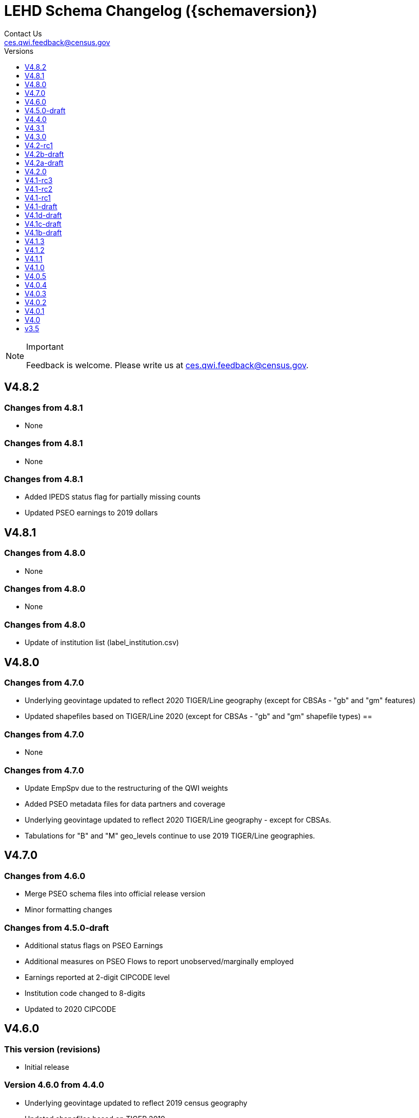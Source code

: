 = LEHD Schema Changelog ({schemaversion})
Contact Us <ces.qwi.feedback@census.gov>
:ext-relative: {outfilesuffix}
:icons: font
:linkcss:
:copycss:
:toc:
:toc-title: Versions
:numbered:
:toclevels: 1
:sectnumlevels: 0

[NOTE]
.Important
==============================================
Feedback is welcome.
Please write us at link:mailto:ces.qwi.feedback@census.gov?subject=LEHD_Schema[ces.qwi.feedback@census.gov].
==============================================

== V4.8.2

=== Changes from 4.8.1

- None

=== Changes from 4.8.1

- None

=== Changes from 4.8.1

- Added IPEDS status flag for partially missing counts
- Updated PSEO earnings to 2019 dollars

== V4.8.1

=== Changes from 4.8.0

- None

=== Changes from 4.8.0

- None

=== Changes from 4.8.0

- Update of institution list (label_institution.csv)

== V4.8.0

=== Changes from 4.7.0

- Underlying geovintage updated to reflect 2020 TIGER/Line geography (except for CBSAs - "gb" and "gm" features)
- Updated shapefiles based on TIGER/Line 2020 (except for CBSAs - "gb" and "gm" shapefile types) ==

=== Changes from 4.7.0

- None

=== Changes from 4.7.0

- Update EmpSpv due to the restructuring of the QWI weights
- Added PSEO metadata files for data partners and coverage
- Underlying geovintage updated to reflect 2020 TIGER/Line geography - except for CBSAs.
- Tabulations for "B" and "M" geo_levels continue to use 2019 TIGER/Line geographies.

== V4.7.0

=== Changes from 4.6.0

- Merge PSEO schema files into official release version
- Minor formatting changes

=== Changes from 4.5.0-draft

- Additional status flags on PSEO Earnings
- Additional measures on PSEO Flows to report unobserved/marginally employed
- Earnings reported at 2-digit CIPCODE level
- Institution code changed to 8-digits
- Updated to 2020 CIPCODE

== V4.6.0

=== This version (revisions)

- Initial release

=== Version 4.6.0 from 4.4.0

- Underlying geovintage updated to reflect 2019 census geography
- Updated shapefiles based on TIGER 2019
- Added documentation of new J2J Earnings indicators (coming soon in next release of J2J data)

== V4.5.0-draft

=== This version (revisions)

- Initial release

=== Version 4.5.0 from 4.4.0

- Added PSEO draft schema csv files
- Added PSEO sourcing and documentation

== V4.4.0

=== This version (revisions)

- Initial release
- Minor layout changes for better readability

=== Version 4.4.0 from 4.3.1

- Underlying geovintage updated to reflect 2018 census geography
- Updated shapefiles based on TIGER 2018
- PR geography labels added
- Added state part to non-metro/non-micro areas in state label files
- Removed nonexistent VT geography from labels

== V4.3.1

=== This version (revisions)

- Initial release
- Switch to different rendering engine, only stylistic changes

=== Version 4.3.1 from 4.3.0

- Due to a change of the geographic boundaries for a WIB in Iowa, the shape files need to be updated.
- Adjust the "supersedes" definition to correctly reference the prior version.

=== Version 4.3.0 from 4.2.0

- Changed the format of the version.txt file. This does not affect data files, but it does affect the metadata, and thus requires an increase in the minor version.
- Changed the description of the download locations of the QWI files, as part of the "naming" schema.

== V4.3.0

=== This version (revisions)

- Initial release

=== Version 4.3.0 from 4.2.0

- Changed the format of the version.txt file. This does not affect data files, but it does affect the metadata, and thus requires an increase in the minor version.
- Changed the description of the download locations of the QWI files, as part of the "naming" schema.

== V4.2-rc1

=== This version (revisions)

- Initial release

=== Version 4.2.0 from 4.1.3

- Updated industry classification from NAICS 2012 to NAICS 2017
- Added J2J Explorer-specific description of metadata for convenience (link:lehd_j2jexplorer_schema.html[lehd_j2jexplorer_schema.html])
- Added a column +ind_level+ to label_industry.csv similar to the +geo_level+
- Added additional columns to the variable metadata schema for greater clarity
* Description,
* Concept,
* Base
- Added a (draft) taxonomy of concepts used in the LEHD data world (link:label_concept_draft.csv[label_concept_draft.csv])
- Fixed the labeling of ownership code +A00+ to correctly reflect scope
- Added files describing the number of quarters of data availability required relative to start and end quarters (link:lags_qwi.csv[] and link:lags_j2j.csv[]), and its metadata (link:variables_lags.csv[])

== V4.2b-draft

=== This version (revisions)

- Initial release
- Incorporates forgotten updates to j2japp descriptions. This does not affect the structure or contents of any released data files, but it affects the unreleased J2J app updates downstream.
- clarifying the version.txt description - removed the mention of fips replacing by geonum
- Moved stusps to the geography section, where it rightfully belongs.
- Clarified language and usage of metropolitan area codes in label_geography_metro.csv, removed unused label_geography_cbsa.csv
- Expanded definition of [geohi] to include CBSA codes for metropolitan areas
- Description on J2JOD earnings measures reversed, fixed. Only affects the J2J app metadata.
- Description on J2JOD earnings measures reversed, should have also fixed on J2JOD description.

=== Version 4.2b-draft from V4.2a-draft

- Description on J2JOD earnings measures reversed
- stusps file is not in Geography section of lehd_schema.html
- variables_j2japp.csv wasn't updated in 4.2b-draft
- Review "concept" field for MJobStart/MJobEnd
- Adjust description of XLS files for J2J
- J2J will use status flag 5
- Add something about which series are seasonally adjustment to the schema

=== Version 4.2a-draft from 4.1.1

- J2J measures contain fields not in CSV
- J2JOD - renaming stable count variables
- Update agg_level labels
- Discussing presence of Application Name or alternate schema file or other.

== V4.2a-draft

=== This version (revisions)

- Initial release

=== Version 4.2a-draft from 4.1.1

- See github

== V4.2.0

=== This version (revisions)

- Initial release
- Fix EOL issues
- Additional EOL issues

=== Version 4.2.0 from 4.1.3

- Updated industry classification from NAICS 2012 to NAICS 2017
- Added a column +ind_level+ to label_industry.csv similar to the +geo_level+
- Added additional columns to the variable metadata schema for greater clarity
* Description,
* Concept,
* Base
- Added a (draft) taxonomy of concepts used in the LEHD data world (link:label_concept_draft.csv[label_concept_draft.csv])
- Fixed the labeling of ownership code +A00+ to correctly reflect scope
- Added files describing the number of quarters of data availability required relative to start and end quarters (link:lags_qwi.csv[] and link:lags_j2j.csv[]), and its metadata (link:variables_lags.csv[])

== V4.1-rc3

=== This version (revisions)

- Initial release

=== Version 4.1-rc1 from 4.0.5

- Implemented select changes from V4.1d-draft: Key changes are
- Changed structure of state-level geography labels (flat directory structure) e5dbe97
- Describes National QWI files and J2J files (both of which are still in beta), added J2J, National QWI spec
- added additional geo_level for CBSA (complete), additional description, sources in label_geo_level.csv 1eb399f,27a2674
- adjusted AL, AR, GA, IA, KY, LA, MN, MS, NM, PA, TN, TX metropolitan areas for 2016 geo vintage

==== In more detail

- added geohi category of ALL, US, add naming_geohi.csv 89617e3
- added naming convention for additional filesb
- added agg_level variable 89617e3, 2149623
- Changes to name of variable schema files (qwipu -> qwi), addition of variability and rate variable schema files. 89617e3
- Addition of a column identifying the type of variable on QWI 89617e3
- Renamed file from QWIPU_Data_Schema.pdf to lehd_public_use_schema.pdf 89617e3
- Addition of variable schema description for J2J 1a57250
- Added a extension component [ext] to the file naming convention to reflect availability of Excel files (and PDF files) d9f8387 f7cc524
- Updated documentation-generating scripts to the latest. Documents are now identified by date, not revision 8136f0c
- Added a concatenation of geography files as label_geography.csv. 8136f0c, 39ecfc9
- Added a column geo_level to all label_geography_* files a32bb4c
- Changed fipsnum to force readin of FIPS as character, include geo_level, US. a32bb4c
- Added additional legal values for firmage and firmsize, as used by J2J a32bb4c
- Added Federal government to files (for National QWI) 942dd0a, 1654288
- Clarified description of filenaming components 8888529, 8d580f6
- Sundry small additional changes, building out the schema 28d7c6f
- Changing of naming convention for to-be-released files based on federal government from fg -> of. At this time, no such files have been released. 3a0975e

=== Version 4.1-rc2 from 4.1-rc1

- Added description,definition of SHP files
- Modified Indicator Names for J2J variable metadata.

=== Version 4.1-rc3 from 4.1-rc2

- adjusted AL, AR, GA, IA, KY, LA, MN, MS, NM, PA, TN, TX metropolitan areas for 2016 geo vintage

== V4.1-rc2

=== This version (revisions)

- Initial release

=== Version 4.1-rc1 from 4.0.5

- Implemented select changes from V4.1d-draft: Key changes are
- Changed structure of state-level geography labels (flat directory structure) e5dbe97
- Describes National QWI files and J2J files (both of which are still in beta), added J2J, National QWI spec
- added additional geo_level for CBSA (complete), additional description, sources in label_geo_level.csv 1eb399f,27a2674

==== In more detail

- added geohi category of ALL, US, add naming_geohi.csv 89617e3
- added naming convention for additional filesb
- added agg_level variable 89617e3, 2149623
- Changes to name of variable schema files (qwipu -> qwi), addition of variability and rate variable schema files. 89617e3
- Addition of a column identifying the type of variable on QWI 89617e3
- Renamed file from QWIPU_Data_Schema.pdf to lehd_public_use_schema.pdf 89617e3
- Addition of variable schema description for J2J 1a57250
- Added a extension component [ext] to the file naming convention to reflect availability of Excel files (and PDF files) d9f8387 f7cc524
- Updated documentation-generating scripts to the latest. Documents are now identified by date, not revision 8136f0c
- Added a concatenation of geography files as label_geography.csv. 8136f0c, 39ecfc9
- Added a column geo_level to all label_geography_* files a32bb4c
- Changed fipsnum to force readin of FIPS as character, include geo_level, US. a32bb4c
- Added additional legal values for firmage and firmsize, as used by J2J a32bb4c
- Added Federal government to files (for National QWI) 942dd0a, 1654288
- Clarified description of filenaming components 8888529, 8d580f6
- Sundry small additional changes, building out the schema 28d7c6f
- Changing of naming convention for to-be-released files based on federal government from fg -> of. At this time, no such files have been released. 3a0975e

=== Version 4.1-rc2 from 4.1-rc1

- Added description,definition of SHP files
- Modified Indicator Names for J2J variable metadata.

== V4.1-rc1

=== This version (revisions)

- Initial release

=== Version 4.1-rc1 from 4.0.5

- Implemented select changes from V4.1d-draft: Key changes are
- Changed structure of state-level geography labels (flat directory structure) e5dbe97
- Describes National QWI files and J2J files (both of which are still in beta), added J2J, National QWI spec
- added additional geo_level for CBSA (complete), additional description, sources in label_geo_level.csv 1eb399f,27a2674

==== In more detail

- added geohi category of ALL, US, add naming_geohi.csv 89617e3
- added naming convention for additional files
- added agg_level variable 89617e3, 2149623
- Changes to name of variable schema files (qwipu -> qwi), addition of variability and rate variable schema files. 89617e3
- Addition of a column identifying the type of variable on QWI 89617e3
- Renamed file from QWIPU_Data_Schema.pdf to lehd_public_use_schema.pdf 89617e3
- Addition of variable schema description for J2J 1a57250
- Added a extension component [ext] to the file naming convention to reflect availability of Excel files (and PDF files) d9f8387 f7cc524
- Updated documentation-generating scripts to the latest. Documents are now identified by date, not revision 8136f0c
- Added a concatenation of geography files as label_geography.csv. 8136f0c, 39ecfc9
- Added a column geo_level to all label_geography_* files a32bb4c
- Changed fipsnum to force readin of FIPS as character, include geo_level, US. a32bb4c
- Added additional legal values for firmage and firmsize, as used by J2J a32bb4c
- Added Federal government to files (for National QWI) 942dd0a, 1654288
- Clarified description of filenaming components 8888529, 8d580f6
- Sundry small additional changes, building out the schema 28d7c6f
- Changing of naming convention for to-be-released files based on federal government from fg -> of. At this time, no such files have been released. 3a0975e

== V4.1-draft

=== This version from previous releases of this document

- corrected flag values
- documents are now identified by date, not revision
- Correction of the TIGER vintage that is used for geographic references

=== Version 4.1-draft from 4.0

- added J2J, National QWI spec

== V4.1d-draft

=== This version from previous releases of V4.1 draft schema documents

- corrected flag values
- documents are now identified by date, not revision
- Correction of the TIGER vintage that is used for geographic references
- Added URL for J2J
- Correction of typo in type naming convention, rename of naming_fipsalpha.csv to naming_geohi.csv to be consistent.
- Changing of naming convention for to-be-released files based on federal government from fg -> of. At this time, no such files have been released.
- Changes to alternate name of SepSnx and EmpSpv, tentative rate names
- Changes to name of variable schema files (qwipu -> qwi), addition of variability variable schema files.
- Fixed small typos in QWI variable short names
- Updated agg_level description, replaced agg_level.csv file
- Fixed minor rendering bug for QWI rate variability names.
- No change to actual metadata.
- Fixed a minor coding error in label_fipsnum.csv, added a concatenation of geography files as label_geography_all.csv.
- Minor text change for agg_level, modified agg_level file.
- Removed the last 4 rows of variables_j2jod.csv, since they are not on the current beta J2JOD files.
- Added a extension component [ext] to the file naming convention to reflect availability of Excel files (and PDF files)
- Removed extraneous empty lines
- Fixed typo in variables_qwi.csv (FrmJbLsS, EarnHirNS and status variables)
- Incorporated all state-level geography from 4.0.5
- Added additional geo_level for CBSA (complete)
- Added additional agg_level values
- Clarified labels of j2jod identifiers
- Renamed label_geography_all as label_geography
- Added a column geo_level to all label_geography_* files
- Corrected erroneous Oregon geography labels.

=== Version 4.1d-draft from 4.0.1

- added J2J, National QWI spec
- added geohi category of ALL, US
- added definitions of variability measures
- added definitions of rates on separate file
- added naming convention for additional files
- added agg_level variable
- added additional geo_level for CBSA (complete)
- added SHP files and description thereof

== V4.1c-draft

=== This version from previous releases of this document

- corrected flag values
- documents are now identified by date, not revision
- Correction of the TIGER vintage that is used for geographic references
- Added URL for J2J
- Correction of typo in type naming convention, rename of naming_fipsalpha.csv to naming_geohi.csv to be consistent.
- Changing of naming convention for to-be-released files based on federal government from fg -> of. At this time, no such files have been released.
- Changes to alternate name of SepSnx and EmpSpv, tentative rate names
- Changes to name of variable schema files (qwipu -> qwi), addition of variability variable schema files.
- Fixed small typos in QWI variable short names
- Updated agg_level description, replaced agg_level.csv file
- Fixed minor rendering bug for QWI rate variability names. No change to actual metadata.
- Fixed a minor coding error in label_fipsnum.csv, added a concatenation of geography files as label_geography_all.csv.
- Minor text change for agg_level, modified agg_level file.
- Removed the last 4 rows of variables_j2jod.csv, since they are not on the current beta J2JOD files.
- Added a extension component [ext] to the file naming convention to reflect availability of Excel files (and PDF files)
- Removed extraneous empty lines
- Fixed typo in variables_qwi.csv (FrmJbLsS, EarnHirNS and status variables)
- Fixed typo in variables_qwi.csv (HirAS, HirNS, and status variables)
- Fixed typo in variables_qwi*v.csv (HirAS, HirNS)

=== Version 4.1c-draft from 4.0

- added J2J, National QWI spec
- added geohi category of ALL, US
- added definitions of variability measures
- added definitions of rates on separate file
- added naming convention for additional files
- added agg_level variable

== V4.1b-draft

=== This version from previous releases of this document

- corrected flag values
- documents are now identified by date, not revision
- Correction of the TIGER vintage that is used for geographic references
- Added URL for J2J
- Correction of typo in type naming convention, rename of naming_fipsalpha.csv to naming_geohi.csv to be consistent.
- Changing of naming convention for to-be-released files based on federal government from fg -> of. At this time, no such files have been released.
- Changes to alternate name of SepSnx and EmpSpv, tentative rate names
- Changes to name of variable schema files (qwipu -> qwi), addition of variability variable schema files.
- Fixed small typos in QWI variable short names
- Updated agg_level description, replaced agg_level.csv file
- Fixed minor rendering bug for QWI rate variability names. No change to actual metadata.
- Fixed a minor coding error in label_fipsnum.csv

=== Version 4.1b-draft from 4.0

- added J2J, National QWI spec
- added geohi category of ALL, US
- added definitions of variability measures
- added definitions of rates on separate file
- added naming convention for additional files
- added agg_level variable
- added a concatenation of geography files as label_geography_all.csv.
- added label_geography_us.csv for completeness

== V4.1.3

=== This version (revisions)

- Initial release

=== Version 4.1.3 from 4.1.2

- Updated LEHD shape files for Texas WIB definitions
- Update the source links of metro definitions from http://www.census.gov/population/metro/ (broken) to https://www.census.gov/programs-surveys/metro-micro.html
- Corrected naming of three of the status flags that have "Rate" at the end. That should be just "R".

=== Version 4.1.2 from 4.1.1

- Updated LEHD shape files, Louisiana and Alabama WIB definitions

=== Version 4.1.1 from 4.1.0

- Modifed naming_geo_cat.csv, gb value to read "Metropolitan (complete)", gm to "Metropolitan/Micropolitan (state parts)"
- Updated reference in shapefile description to Job-to-Job Explorer to point to the recently released Beta webap, updated title to refer to the same name as the naming_geo_cat.csv uses
- Updated TIGER references to 2016 in shapefile description
- Modifed label_geo_level.csv, B value to read "Metropolitan (complete)"
- Added referenced in the same file to where to find the CBSA code underlying the state-part definitions
- Added a new file label_geography_metro.csv
- Changed references where appropriate from label_geography_cbsa to label_geography_metro
- Added additional aggregation levels, changed some labels
- Removed two variables from variables_j2jod.csv that were not actually on the CSV file
- Updated 2016 geography in shapefiles
- Corrected naming of files inside shapefile ZIP files

== V4.1.2

=== This version (revisions)

- Initial release
- Corrected naming of three of the status flags that have "Rate" at the end. That should be just "R".

=== Version 4.1.2 from 4.1.1

- Updated LEHD shape files, Louisiana and Alabama WIB definitions

=== Version 4.1.1 from 4.1.0

- Modifed naming_geo_cat.csv, gb value to read "Metropolitan (complete)", gm to "Metropolitan/Micropolitan (state parts)"
- Updated reference in shapefile description to Job-to-Job Explorer to point to the recently released Beta webap, updated title to refer to the same name as the naming_geo_cat.csv uses
- Updated TIGER references to 2016 in shapefile description
- Modifed label_geo_level.csv, B value to read "Metropolitan (complete)"
- Added referenced in the same file to where to find the CBSA code underlying the state-part definitions
- Added a new file label_geography_metro.csv
- Changed references where appropriate from label_geography_cbsa to label_geography_metro
- Added additional aggregation levels, changed some labels
- Removed two variables from variables_j2jod.csv that were not actually on the CSV file
- Updated 2016 geography in shapefiles
- Corrected naming of files inside shapefile ZIP files

== V4.1.1

=== This version (revisions)

- Initial release
- Corrected naming of three of the status flags that have "Rate" at the end. That should be just "R".

=== Version 4.1.1 from 4.1.0

- Modifed naming_geo_cat.csv, gb value to read "Metropolitan (complete)", gm to "Metropolitan/Micropolitan (state parts)"
- Updated reference in shapefile description to Job-to-Job Explorer to point to the recently released Beta webap, updated title to refer to the same name as the naming_geo_cat.csv uses
- Updated TIGER references to 2016 in shapefile description
- Modifed label_geo_level.csv, B value to read "Metropolitan (complete)"
- Added referenced in the same file to where to find the CBSA code underlying the state-part definitions
- Added a new file label_geography_metro.csv
- Changed references where appropriate from label_geography_cbsa to label_geography_metro
- Added additional aggregation levels, changed some labels
- Removed two variables from variables_j2jod.csv that were not actually on the CSV file
- Updated 2016 geography in shapefiles
- Corrected naming of files inside shapefile ZIP files

== V4.1.0

=== This version (revisions)

- Initial release
- Fixed a rendering issue with an empty column.
- Modified the label for firm age and firm size to contain mention of "Not Available For Public-Sector Firms"
- Changed description of agg_level
- Removed two variables from variables_j2jod.csv that were not actually on the CSV file
- Corrected bad reference to release RXXXX, which should have been R2016Q4
- Corrected naming of files inside shapefile ZIP files
- Corrected naming of three of the status flags that have "Rate" at the end. That should be just "R".

=== Version 4.1 from 4.0.5

- Implemented select changes from V4.1d-draft: Key changes are
- Changed structure of state-level geography labels (flat directory structure)
- Describes National QWI files and J2J files (both of which are still in beta), added J2J, National QWI spec
- added additional geo_level for CBSA (complete), additional description, sources in label_geo_level.csv
- Added description,definition of SHP files
- Modified Indicator Names for J2J variable metadata.
- adjusted AL, AR, GA, IA, KY, LA, MN, MS, NM, PA, TN, TX metropolitan areas for 2016 geo vintage

==== In more detail

- added geohi category of ALL, US, add naming_geohi.csv
- added naming convention for additional files
- added agg_level variable
- Changes to name of variable schema files (qwipu -> qwi), addition of variability and rate variable schema files.
- Addition of a column identifying the type of variable on QWI
- Renamed file from QWIPU_Data_Schema.pdf to lehd_public_use_schema.pdf
- Addition of variable schema description for J2J
- Added a extension component [ext] to the file naming convention to reflect availability of Excel files (and PDF files)
- Updated documentation-generating scripts to the latest. Documents are now identified by date, not revision
- Added a concatenation of geography files as label_geography.csv.
- Added a column geo_level to all label_geography_* files
- Changed fipsnum to force readin of FIPS as character, include geo_level, US.
- Added additional legal values for firmage and firmsize, as used by J2J
- Added Federal government to files (for National QWI)
- Clarified description of filenaming components
- Sundry small additional changes, building out the schema
- Changing of naming convention for to-be-released files based on federal government from fg -> of. At this time, no such files have been released.

== V4.0.5

=== This version (revisions)

- Initial release
- Fixed typo in variables_qwipu.csv (FrmJbLsS, EarnHirNS and status variables)
- Fixed typo in variables_qwipu.csv (HirAS, HirNS, and status variables)

=== Version 4.0.1 from 4.0

- removed obsolete flag values
- updated IL, NE geography definitions

=== Version 4.0.2 from 4.0.1

- switched NAICS coding from 2007 to 2012

=== Version 4.0.3 from 4.0.2

- switched Geovintage to 2014, updated AK and SD files, added MA.

=== Version 4.0.4 from 4.0.3

- updated OR.
- Added consolidated geography label file label_geography_all.csv
- Updated the identification of the correct geo vintage
- Added a link to NAICS 2012 tables
- Removing the 99 row in industry values - only used for internal error checking

=== Version 4.0.5 from 4.0.4

- updated MO (new WIB code).
- Added us/label_geography.csv to have an entry for the National QWI
- Added better cross-links between CSV naming schame, and datafile schema
- Corrected label_geo_level.csv to include the national level value.
- Clarified description of geography codes

== V4.0.4

=== This version (revisions)

- Initial release
- Added better cross-links between CSV naming schame, and datafile schema
- Corrected label_geo_level.csv to include the national level value.
- Fixed typo in variables_qwipu.csv (FrmJbLsS, EarnHirNS and status variables)
- Fixed typo in variables_qwipu.csv (HirAS, HirNS, and status variables)

=== Version 4.0.1 from 4.0

- removed obsolete flag values
- updated IL, NE geography definitions

=== Version 4.0.2 from 4.0.1

- switched NAICS coding from 2007 to 2012

=== Version 4.0.3 from 4.0.2

- switched Geovintage to 2014, updated AK and SD files, added MA.

=== Version 4.0.4 from 4.0.3

- updated OR.
- Added consolidated geography label file label_geography_all.csv
- Updated the identification of the correct geo vintage
- Added a link to NAICS 2012 tables
- Removing the 99 row in industry values - only used for internal error checking

== V4.0.3

=== This version (revisions)

- Initial release
- Added consolidated geography label file label_geography_all.csv
- Updated the identification of the correct geo vintage
- Fixed typo in variables_qwipu.csv (FrmJbLsS, EarnHirNS and status variables)
- Fixed error in CBSA names (failure to actually update to 2014 Geovintage)
- Corrected WIB naming change in Florida and Ohio
- Fixed typo in variables_qwipu.csv (HirAS, HirNS, and status variables)

=== Version 4.0.1 from 4.0

- removed obsolete flag values
- updated IL, NE geography definitions

=== Version 4.0.2 from 4.0.1

- switched NAICS coding from 2007 to 2012

=== Version 4.0.3 from 4.0.2

- switched Geovintage to 2014, updated AK and SD files, added MA.

== V4.0.2

=== This version (revisions)

- Initial version
- Corrected release that the switch to NAICS 2012 was made
- Added consolidated geography label file label_geography_all.csv
- Fixed typo in variables_qwipu.csv (FrmJbLsS, EarnHirNS and status variables)
- Fixed typo in variables_qwipu.csv (HirAS, HirNS, and status variables)

=== Version 4.0.1 from 4.0

- removed obsolete flag values
- updated IL, NE geography definitions

=== Version 4.0.2 from 4.0.1

- switched NAICS coding from 2007 to 2012

== V4.0.1

=== This version (revisions)

- Initial release
- Fixed typo in variables_qwipu.csv (FrmJbLsS, EarnHirNS and status variables)
- Fixed typo in variables_qwipu.csv (HirAS, HirNS, and status variables)

=== Version 4.0.1 from 4.0

- removed obsolete flag values
- updated IL, NE geography definitions

== V4.0

- Initial release

== v3.5

- Historical release

